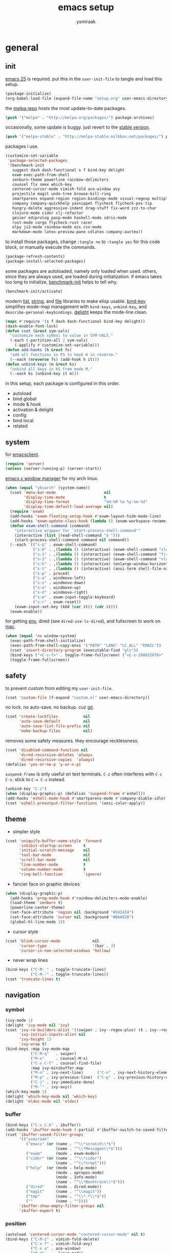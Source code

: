 #+TITLE: emacs setup
#+AUTHOR: ysmiraak
* general
** init
[[https://www.gnu.org/software/emacs/][emacs 25]] is required.
put this in the =user-init-file= to tangle and load this setup.
#+BEGIN_SRC emacs-lisp :tangle no
  (package-initialize)
  (org-babel-load-file (expand-file-name "setup.org" user-emacs-directory))
#+END_SRC
the [[https://melpa.org/#/][melpa repo]] hosts the most update-to-date packages.
#+BEGIN_SRC emacs-lisp
  (push '("melpa" . "http://melpa.org/packages/") package-archives)
#+END_SRC
occasionally, some update is buggy.  just revert to the [[https://stable.melpa.org/#/][stable version]].
#+BEGIN_SRC emacs-lisp :tangle no
  (push '("melpa-stable" . "http://melpa-stable.milkbox.net/packages/") package-archives)
#+END_SRC
packages i use.
#+BEGIN_SRC emacs-lisp
  (customize-set-variable
   'package-selected-packages
   '(benchmark-init
     suggest dash dash-functional s f bind-key delight
     exwm exec-path-from-shell
     zenburn-theme powerline rainbow-delimiters
     counsel flx smex which-key
     centered-cursor-mode vimish-fold ace-window avy
     projectile magit undo-tree browse-kill-ring
     smartparens expand-region region-bindings-mode visual-regexp multiple-cursors
     company company-quickhelp yasnippet flycheck flycheck-pos-tip
     hungry-delete aggressive-indent drag-stuff fix-word zzz-to-char
     clojure-mode cider clj-refactor
     geiser ediprolog pasp-mode haskell-mode idris-mode
     rust-mode cargo flycheck-rust racer
     elpy js2-mode rainbow-mode ess csv-mode
     markdown-mode latex-preview-pane cdlatex company-auctex))
#+END_SRC
to install those packages, change =:tangle no= to =:tangle yes= for this code block, or manually execute the commands.
#+BEGIN_SRC emacs-lisp :tangle no
  (package-refresh-contents)
  (package-install-selected-packages)
#+END_SRC
some packages are autoloaded, namely only loaded when used.
others, since they are always used, are loaded during initialization.
if emacs takes too long to initialize, [[https://github.com/dholm/benchmark-init-el][benchmark-init]] helps to tell why.
#+BEGIN_SRC emacs-lisp :tangle no
  (benchmark-init/activate)
#+END_SRC
modern [[https://github.com/magnars/dash.el#installation][list]], [[https://github.com/magnars/s.el][string]], and [[https://github.com/rejeep/f.el][file]] libraries to make elisp usable.
[[https://github.com/jwiegley/use-package/blob/master/bind-key.el][bind-key]] simplifies mode-map management with =bind-keys=, =unbind-key=, and =describe-personal-keybindings=.
[[https://www.emacswiki.org/emacs/DelightedModes][delight]] keeps the mode-line clean.
#+BEGIN_SRC emacs-lisp
  (mapc #'require '(s f dash dash-functional bind-key delight))
  (dash-enable-font-lock)
  (defun cset (&rest sym-vals)
    "customize each symbol to value in SYM-VALS."
    (-each (-partition-all 2 sym-vals)
      (-applify #'customize-set-variable)))
  (defun add-hooks (h &rest fs)
    "add all functions in FS to hook H in reverse."
    (--each (nreverse fs) (add-hook h it)))
  (defun unbind-keys (m &rest ks)
    "unbind all keys in KS from mode M."
    (--each ks (unbind-key it m)))
#+END_SRC
in this setup, each package is configured in this order.
- autoload
- bind global
- mode & hook
- activation & delight
- config
- bind local
- related
** system
for [[https://www.emacswiki.org/emacs/EmacsClient][emacsclient]].
#+BEGIN_SRC emacs-lisp
  (require 'server)
  (unless (server-running-p) (server-start))
#+END_SRC
[[https://github.com/ch11ng/exwm][emacs x window manager]] for my arch linux.
#+BEGIN_SRC emacs-lisp
  (when (equal "yksarch" (system-name))
    (cset 'menu-bar-mode                     nil
          'display-time-mode                 t
          'display-time-format               "%H:%M %a %y-%m-%d"
          'display-time-default-load-average nil)
    (require 'exwm)
    (add-hooks 'exwm-floating-setup-hook #'exwm-layout-hide-mode-line)
    (add-hooks 'exwm-update-class-hook (lambda () (exwm-workspace-rename-buffer exwm-class-name)))
    (defun exwm-shell-command (command)
      "interactive wrapper for `start-process-shell-command'"
      (interactive (list (read-shell-command "$ ")))
      (start-process-shell-command command nil command))
    (--each `(("s-&" . exwm-shell-command)
              ("s-0" . ,(lambda () (interactive) (exwm-shell-command "slock")))
              ("s-1" . ,(lambda () (interactive) (exwm-shell-command "firefox")))
              ("s-2" . ,(lambda () (interactive) (exwm-shell-command "vlc")))
              ("s-h" . ,(lambda () (interactive) (enlarge-window-horizontally 28)))
              ("s-t" . ,(lambda () (interactive) (ansi-term shell-file-name)))
              ("s-p" . proced)
              ("s-a" . windmove-left)
              ("s-s" . windmove-down)
              ("s-w" . windmove-up)
              ("s-d" . windmove-right)
              ("s-m" . exwm-input-toggle-keyboard)
              ("s-r" . exwm-reset))
      (exwm-input-set-key (kbd (car it)) (cdr it)))
    (exwm-enable))
#+END_SRC
for getting [[https://github.com/purcell/exec-path-from-shell][env]], dired (see =dired-use-ls-dired=), and fullscreen to work on [[https://www.emacswiki.org/emacs/MacOSTweaks][mac]].
#+BEGIN_SRC emacs-lisp
  (when (equal 'ns window-system)
    (exec-path-from-shell-initialize)
    (exec-path-from-shell-copy-envs '("PATH" "LANG" "LC_ALL" "EMAIL"))
    (cset 'insert-directory-program (executable-find "gls"))
    (bind-keys ("<C-s-f>" . toggle-frame-fullscreen) ("<C-s-268632070>" . toggle-frame-fullscreen))
    (toggle-frame-fullscreen))
#+END_SRC
** safety
to prevent custom from editing my =user-init-file=.
#+BEGIN_SRC emacs-lisp
  (cset 'custom-file (f-expand "custom.el" user-emacs-directory))
#+END_SRC
no lock.  no auto-save.  no backup.  cuz [[https://git-scm.com/][git]].
#+BEGIN_SRC emacs-lisp
  (cset 'create-lockfiles           nil
        'auto-save-default          nil
        'auto-save-list-file-prefix nil
        'make-backup-files          nil)
#+END_SRC
removes some safety measures.
they encourage recklessness.
#+BEGIN_SRC emacs-lisp
  (cset 'disabled-command-function nil
        'dired-recursive-deletes 'always
        'dired-recursive-copies  'always)
  (defalias 'yes-or-no-p 'y-or-n-p)
#+END_SRC
=suspend-frame= is only useful on text terminals.
=C-z= often interferes with =C-c C-z=.  stick to =C-x C-z= instead.
#+BEGIN_SRC emacs-lisp
  (unbind-key "C-z")
  (when (display-graphic-p) (defalias 'suspend-frame #'eshell))
  (add-hooks 'eshell-mode-hook #'smartparens-mode #'company-diable-idle)
  (cset 'eshell-preoutput-filter-functions '(ansi-color-apply))
#+END_SRC
** theme
- simpler style
#+BEGIN_SRC emacs-lisp
  (cset 'uniquify-buffer-name-style 'forward
        'inhibit-startup-screen     t
        'initial-scratch-message    nil
        'tool-bar-mode              nil
        'scroll-bar-mode            nil
        'line-number-mode           t
        'column-number-mode         t
        'ring-bell-function         'ignore)
#+END_SRC
- fancier face on graphic devices
#+BEGIN_SRC emacs-lisp
  (when (display-graphic-p)
    (add-hooks 'prog-mode-hook #'rainbow-delimiters-mode-enable)
    (load-theme 'zenburn t)
    (powerline-center-theme)
    (set-face-attribute 'region nil :background "#242424")
    (set-face-attribute 'cursor nil :background "#DAA520")
    (global-hl-line-mode 1))
#+END_SRC
- cursor style
#+BEGIN_SRC emacs-lisp
  (cset 'blink-cursor-mode              nil
        'cursor-type                    '(bar . 3)
        'cursor-in-non-selected-windows 'hollow)
#+END_SRC
- never wrap lines
#+BEGIN_SRC emacs-lisp
  (bind-keys ("C-M-_" . toggle-truncate-lines)
             ("C-M--" . toggle-truncate-lines))
  (cset 'truncate-lines t)
#+END_SRC
** navigation
*** symbol
#+BEGIN_SRC emacs-lisp
  (ivy-mode 1)
  (delight 'ivy-mode nil 'ivy)
  (cset 'ivy-re-builders-alist '((swiper . ivy--regex-plus) (t . ivy--regex-fuzzy))
        'ivy-initial-inputs-alist nil
        'ivy-height 13
        'ivy-wrap t)
  (bind-keys :map ivy-mode-map
             ("C-M-q"   . swiper)
             ("M-x"     . counsel-M-x)
             ("C-x C-f" . counsel-find-file)
             :map ivy-minibuffer-map
             ("M-n" . ivy-next-line)      ("C-n" . ivy-next-history-element)
             ("M-p" . ivy-previous-line)  ("C-p" . ivy-previous-history-element)
             ("C-j" . ivy-immediate-done)
             ("M-'" . ivy-avy))
  (which-key-mode 1)
  (delight 'which-key-mode nil 'which-key)
  (delight 'eldoc-mode nil 'eldoc)
#+END_SRC
*** buffer
#+BEGIN_SRC emacs-lisp
  (bind-keys ("C-x C-b" . ibuffer))
  (add-hooks 'ibuffer-mode-hook (-partial #'ibuffer-switch-to-saved-filter-groups "ysmiraak"))
  (cset 'ibuffer-saved-filter-groups
        '(("ysmiraak"
           ("emacs" (or (name . "^\\*scratch\\*$")
                        (name . "^\\*Messages\\*$")))
           ("exwm"      (mode . exwm-mode))
           ("cider" (or (name . "^\\*cider")
                        (name . "^\\*nrepl")))
           ("help"  (or (mode . help-mode)
                        (mode . apropos-mode)
                        (mode . Info-mode)
                        (name . "^\\*Backtrace\\*$")))
           ("dired"     (mode . dired-mode))
           ("magit"     (name . "^\\magit"))
           ("tmp"       (name . "^\\*.*\\*$"))
           (""          (name . ""))))
        'ibuffer-show-empty-filter-groups nil
        'ibuffer-expert t)
#+END_SRC
*** position
#+BEGIN_SRC emacs-lisp
  (autoload 'centered-cursor-mode "centered-cursor-mode" nil t)
  (bind-keys ("C-M-z" . vimish-fold-delete)
             ("C-x f" . vimish-fold-avy)
             ("C-x o" . ace-window)
             ("M-#"    . linum-mode)
             ("M-g g"   . avy-goto-line)
             ("M-g M-g" . avy-goto-line)
             ("M-\""  . avy-pop-mark)
             ("M-'" . avy-goto-char-timer))
  (cset 'avy-timeout-seconds 0.3)
#+END_SRC
*** project
#+BEGIN_SRC emacs-lisp
  (projectile-mode 1)
  (delight 'projectile-mode '(:eval (format " [%s]" (projectile-project-name))) 'projectile)
  (cset 'projectile-switch-project-action 'projectile-dired
        'projectile-completion-system     'ivy)
  (bind-keys ("C-x g" . magit-status))
#+END_SRC
*** history
#+BEGIN_SRC emacs-lisp
  (bind-keys ("C-M-y" . browse-kill-ring))
  (global-undo-tree-mode 1)
  (bind-keys :map undo-tree-map ("C--" . undo-tree-undo))
  (delight 'undo-tree-mode nil 'undo-tree)
#+END_SRC
** editing
*** structure-based
with revised symmetrical bindings.
|   | C        | M        | C-M      |
|---+----------+----------+----------|
| a | line min | buff min | sexp min |
| e | line max | buff max | sexp max |
| f | char inc | word inc | sexp inc |
| b | char dec | word dec | sexp dec |
| n | line inc | sent inc | para inc |
| p | line dec | sent dec | para dec |
#+BEGIN_SRC emacs-lisp
  (require 'smartparens-config)
  (smartparens-global-mode 1)
  (delight 'smartparens-mode nil 'smartparens)
  (bind-keys ("M-a"   . beginning-of-buffer)
             ("M-e"   . end-of-buffer)
             ("M-n"   . forward-sentence)
             ("M-p"   . backward-sentence)
             ("C-M-n" . forward-paragraph)
             ("C-M-p" . backward-paragraph)
             :map smartparens-mode-map
             ("C-M-a" . sp-beginning-of-sexp)
             ("C-M-e" . sp-end-of-sexp)
             ("C-M-f" . sp-forward-parallel-sexp)
             ("C-M-b" . sp-backward-parallel-sexp)
             ;; ] right [ left, M down C-M up
             ("C-M-]" . sp-up-sexp)
             ("C-M-[" . sp-backward-up-sexp)
             ("M-]"   . sp-backward-down-sexp)
             ("M-["   . sp-down-sexp)
             ;; restructuring bindings
             ("M-)"   . sp-forward-slurp-sexp)
             ("M-("   . sp-backward-slurp-sexp)
             ("M-}"   . sp-forward-barf-sexp)
             ("M-{"   . sp-backward-barf-sexp)
             ("M->"   . sp-splice-sexp-killing-forward)
             ("M-<"   . sp-splice-sexp-killing-backward)
             ("C-M-u" . sp-raise-sexp)
             ("C-M-d" . sp-splice-sexp)
             ("C-M-h" . sp-rewrap-sexp)
             ("C-M-j" . sp-split-sexp)
             ("M-+"   . sp-join-sexp)
             ("M-*"   . sp-convolute-sexp)
             ;; behavior enhancements
             ("M-DEL"   . sp-backward-kill-word)
             ("M-d"     . sp-kill-word)
             ("C-k"     . sp-kill-hybrid-sexp)
             ("C-M-k"   . sp-kill-sexp)
             ("C-M-t"   . sp-transpose-sexp)
             ("C-x C-t" . sp-transpose-hybrid-sexp)
             ("M-@"     . sp-select-next-thing)
             ("C-M-@"   . sp-select-previous-thing-exchange))
  (show-smartparens-global-mode 1)
  (set-face-attribute 'sp-show-pair-match-face    nil :background "#181818" :foreground "#A41210" :weight 'bold)
  (set-face-attribute 'sp-show-pair-mismatch-face nil :background "#161616" :foreground "#003B6F" :weight 'black)
#+END_SRC
*** region-based
#+BEGIN_SRC emacs-lisp
  (bind-keys ("M-h" . er/expand-region))
  (require 'region-bindings-mode)
  (region-bindings-mode-enable)
  (bind-keys :map region-bindings-mode-map
             ("$" . flyspell-region)
             (";" . comment-or-uncomment-region)
             ("b" . comment-box)
             ("d" . delete-region)
             ("f" . vimish-fold)
             ("g" . keyboard-quit)
             ("i" . indent-region)
             ("k" . kill-region)
             ("l" . downcase-region)
             ("m" . mc/mark-all-in-region) ("M" . vr/mc-mark)
             ("n" . mc/edit-lines)
             ("r" . replace-string)        ("R" . vr/replace)
             ("s" . sort-lines)
             ("u" . upcase-region)
             ("w" . kill-ring-save))
#+END_SRC
*** batched
#+BEGIN_SRC emacs-lisp
  (bind-keys ("C-M-\\" . mc/mark-more-like-this-extended)
             ("C-M-%"  . vr/query-replace))
  (when (display-graphic-p)
    (with-eval-after-load 'multiple-cursors
      (set-face-attribute 'mc/cursor-bar-face nil :background "#DAA520" :foreground "#242424")))
#+END_SRC
*** completion
- no abbrev
#+BEGIN_SRC emacs-lisp
  (cset 'save-abbrevs nil)
#+END_SRC
- symbol
#+BEGIN_SRC emacs-lisp
  (bind-keys ("M-/" . hippie-expand))
  (with-eval-after-load 'hippie-exp
    (cset 'hippie-expand-try-functions-list
          '(try-complete-file-name-partially
            try-complete-file-name
            try-expand-dabbrev
            try-expand-dabbrev-visible
            try-expand-dabbrev-all-buffers
            try-expand-dabbrev-from-kill
            try-expand-whole-kill
            try-complete-lisp-symbol-partially
            try-complete-lisp-symbol)))
  (global-company-mode 1)
  (company-quickhelp-mode 1)
  (delight 'company-mode nil 'company)
  (defun company-diable-idle ()
    "diable idle completion."
    (interactive)
    (unless (local-variable-p 'company-idle-delay)
      (make-local-variable 'company-idle-delay))
    (setq company-idle-delay nil))
  (cset 'company-idle-delay                0.2
        'company-minimum-prefix-length     2
        'company-tooltip-align-annotations t
        'company-selection-wrap-around     t
        'company-quickhelp-delay           nil)
  (unbind-keys company-active-map "TAB" "<tab>")
  (bind-keys :map company-active-map ("M-h" . company-quickhelp-manual-begin)
             :map company-mode-map ("C-M-i" . company-complete))
#+END_SRC
- snippet
#+BEGIN_SRC emacs-lisp
  (yas-global-mode 1)
  (delight 'yas-minor-mode nil 'yasnippet)
#+END_SRC
*** checking
- spell
#+BEGIN_SRC emacs-lisp
  (bind-keys ("M-$" . flyspell-mode))
  (with-eval-after-load 'flyspell
    (delight 'flyspell-mode " $" 'flyspell)
    (bind-keys :map flyspell-mode-map ("C-;" . flyspell-correct-word-before-point))
    (cset 'ispell-program-name "aspell"))
#+END_SRC
- error
#+BEGIN_SRC emacs-lisp
  (with-eval-after-load 'flycheck
    (flycheck-pos-tip-mode))
#+END_SRC
*** whitespace
#+BEGIN_SRC emacs-lisp
  (add-hooks 'before-save-hook #'whitespace-cleanup)
  (global-hungry-delete-mode 1)
  (delight 'hungry-delete-mode " d" 'hungry-delete)
#+END_SRC
*** indentation
#+BEGIN_SRC emacs-lisp
  (global-aggressive-indent-mode 1)
  (delight 'aggressive-indent-mode " i" 'aggressive-indent)
  (--each '(idris-mode haskell-mode)
    (push it aggressive-indent-excluded-modes))
  (cset 'indent-tabs-mode nil)
  (bind-keys :map smartparens-mode-map ("C-j" . newline-and-indent))
#+END_SRC
*** miscellaneous
#+BEGIN_SRC emacs-lisp
  (bind-keys ("<M-right>" . drag-stuff-right)
             ("<M-left>"  . drag-stuff-left)
             ("<M-down>"  . drag-stuff-down)
             ("<M-up>"    . drag-stuff-up)
             ("M-c" . fix-word-capitalize)
             ("M-l" . fix-word-downcase)
             ("M-u" . fix-word-upcase)
             ("M-z" . zzz-to-char))
#+END_SRC
** eval
to evaluate code interactively, i bind =M-RET= for region or sexp or line and =C-M-x= for defun or block.
this applies to all language-specific modes which offers the options.
#+BEGIN_SRC emacs-lisp
  (defmacro def-eval-dwim (name eval-region eval-last)
    "define NAME to interactively call either the EVAL-REGION
  function or the EVAL-LAST function, depending on `use-region-p'.
  both functions must be given as unquoted symbols."
    `(defun ,name ()
       ,(format "`%s' or `%s'" eval-region eval-last)
       (interactive)
       (call-interactively
        (if (use-region-p)
            (function ,eval-region)
          (function ,eval-last)))))
#+END_SRC
* lang
** elisp
#+BEGIN_SRC emacs-lisp
  (--each '(emacs-lisp-mode-hook lisp-interaction-mode-hook ielm-mode-hook)
    (add-hook it #'eldoc-mode))
  (add-hooks 'eval-expression-minibuffer-setup-hook #'eldoc-mode #'smartparens-mode)
  (def-eval-dwim eval-dwim:elisp eval-region eval-last-sexp)
  (bind-keys :map emacs-lisp-mode-map
             ("M-RET" . eval-dwim:elisp)
             ("C-M-x" . eval-defun)
             :map lisp-interaction-mode-map
             ("RET"   . eval-print-last-sexp)
             ("M-RET" . eval-dwim:elisp))
#+END_SRC
** clojure
#+BEGIN_SRC emacs-lisp
  (add-hooks 'clojure-mode-hook    #'eldoc-mode #'clj-refactor-mode)
  (add-hooks 'cider-repl-mode-hook #'eldoc-mode #'clj-refactor-mode)
  (with-eval-after-load 'cider
    (cset 'cider-font-lock-dynamically    t
          'cider-repl-use-pretty-printing t
          'cider-repl-print-length        11
          'cider-doc-xref-regexp "\\[\\[\\(.*?\\)\\]\\]")
    (def-eval-dwim eval-dwim:clojure cider-eval-region cider-eval-last-sexp)
    (bind-keys :map cider-mode-map
               ("M-RET" . eval-dwim:clojure)
               ("C-M-x" . cider-eval-defun-at-point)))
  (with-eval-after-load 'clj-refactor
    (cljr-add-keybindings-with-prefix "C-z"))
#+END_SRC
** scheme
#+BEGIN_SRC emacs-lisp
  (with-eval-after-load 'geiser
    (cset 'geiser-active-implementations '(chez))
    (def-eval-dwim eval-dwim:scheme geiser-eval-region geiser-eval-last-sexp)
    (bind-keys :map scheme-mode-map
               ("M-RET" . eval-dwim:scheme)
               ("C-M-x" . geiser-eval-definition)))
#+END_SRC
** prolog
#+BEGIN_SRC emacs-lisp
  (push '("\\.pl$" . prolog-mode) auto-mode-alist)
  (with-eval-after-load 'prolog
    (bind-keys :map prolog-mode-map ("M-RET" . ediprolog-dwim)))
#+END_SRC
** haskell
#+BEGIN_SRC emacs-lisp
  (add-hooks 'haskell-mode-hook #'interactive-haskell-mode)
  (with-eval-after-load 'haskell-indentation
    (unbind-keys haskell-indentation-mode-map ";"))
#+END_SRC
** idris
#+BEGIN_SRC emacs-lisp
  (add-hooks 'idris-mode-hook #'eldoc-mode)
  (with-eval-after-load 'idris-mode
    (bind-keys :map idris-mode-map ("C-c C-q" . idris-quit)))
#+END_SRC
** rust
#+BEGIN_SRC emacs-lisp
  (add-hooks 'rust-mode-hook
             #'eldoc-mode
             #'flycheck-mode
             #'flycheck-rust-setup
             #'cargo-minor-mode
             #'racer-mode)
#+END_SRC
** python
#+BEGIN_SRC emacs-lisp
  (add-hooks 'python-mode-hook #'elpy-mode (-partial #'highlight-indentation-mode -1))
  (with-eval-after-load 'python
    (cset 'python-shell-interpreter "python3"
          'elpy-shell-use-project-root nil)
    (def-eval-dwim eval-dwim:python elpy-shell-send-region-or-buffer elpy-shell-send-statement)
    (unbind-keys python-mode-map "DEL")
    (bind-keys :map python-mode-map
               ("M-RET" . eval-dwim:python)
               ("C-M-x" . elpy-shell-send-group))
    (elpy-enable))
#+END_SRC
** javascript
#+BEGIN_SRC emacs-lisp
  (push '("\\.js\\'" . js2-mode) auto-mode-alist)
#+END_SRC
** r
#+BEGIN_SRC emacs-lisp
  (add-hooks 'inferior-ess-mode-hook #'smartparens-mode)
  (with-eval-after-load 'ess
    (def-eval-dwim eval-dwim:ess ess-eval-region ess-eval-line)
    (bind-keys :map ess-mode-map
               ("M-RET" . eval-dwim:ess)
               ("C-M-x" . ess-eval-paragraph)))
#+END_SRC
** markdown
#+BEGIN_SRC emacs-lisp
  (push '("README\\.md\\'" . gfm-mode)      auto-mode-alist)
  (push '("\\.[Rr]md\\'"   . markdown-mode) auto-mode-alist)
  (with-eval-after-load 'markdown-mode
    (cset 'markdown-enable-math t)
    (unbind-keys markdown-mode-map "DEL"))
#+END_SRC
** tex
#+BEGIN_SRC emacs-lisp
  (add-hooks 'LaTeX-mode-hook
             #'flycheck-mode
             #'LaTeX-math-mode
             #'latex-preview-pane-enable
             #'turn-on-cdlatex
             #'turn-on-reftex
             (-partial #'set 'TeX-command-default "xelatexmk"))
  (with-eval-after-load 'tex
    (push '("xelatexmk"
            "latexmk -pdf -pdflatex='xelatex -interaction=nonstopmode -shell-escape' %s"
            TeX-run-TeX nil t :help "run xelatexmk on file")
          TeX-command-list)
    (cset 'TeX-engine              'xetex
          'TeX-auto-save           t
          'TeX-parse-self          t
          'reftex-plug-into-AUCTeX t)
    (with-eval-after-load 'company
      (company-auctex-init)))
  (with-eval-after-load 'cdlatex
    (unbind-keys cdlatex-mode-map "<" "(" "[" "{"))
#+END_SRC
** org
#+BEGIN_SRC emacs-lisp
  (add-hooks 'org-mode-hook #'turn-on-org-cdlatex)
  (with-eval-after-load 'org
    (cset 'org-adapt-indentation                  nil
          'org-log-done                           'time
          'org-latex-create-formula-image-program 'imagemagick
          'org-latex-listings                     'minted
          'org-src-fontify-natively               t
          'org-latex-with-hyperref                nil
          'org-latex-default-packages-alist
          '(("" "fontspec" t)
            ("" "graphicx" t)
            ("" "longtable" nil)
            ("" "float" nil)
            ("" "wrapfig" nil)
            ("" "rotating" nil)
            ("normalem" "ulem" t)
            ("" "amsmath" t)
            ("" "amssymb" t)
            ("" "hyperref" nil)))
    (unbind-keys org-mode-map "M-h" "M-a" "M-e" "M-{" "M-}")
    (bind-keys :map org-mode-map
               ("M-n"     . org-forward-sentence)
               ("M-p"     . org-backward-sentence)
               ("C-M-n"   . org-forward-element)
               ("C-M-p"   . org-backward-element)))
  (--each '((org-beamer-outline-frame-title . "outline")
            (org-emphasis-alist             . nil))
    (push it safe-local-variable-values))
#+END_SRC
* summary
ctrl does not work with uppercase on text terminals.
meta does but i do not need those bindings yet.
- dead on terminal: []
- forced translate: [target]
- override default: +old+ ~new~
|         | <36>                                 | <60>                                                         | <60>                                                         |
|         | C-                                   | M-                                                           | C-M-                                                         |
|---------+--------------------------------------+--------------------------------------------------------------+--------------------------------------------------------------|
| DEL     | [DEL]                                | ~sp-backward-kill-word~ +backward-kill-word+                 | [C-M-h]                                                      |
| TAB     | [TAB]                                | [C-M-i]                                                      | [C-M-i]                                                      |
| RET     | [RET]                                | ~eval-dwim~                                                  | [M-RET]                                                      |
| SPC     | [C-@]                                | just-one-space                                               | [M-SPC]                                                      |
| <up>    | <up>                                 | ~drag-stuff-up~                                              | [ESC <up>]                                                   |
| <left>  | ~[]~ +left-word+                     | ~drag-stuff-left~ +backward-word+                            | [ESC <left>]                                                 |
| <down>  | <down>                               | ~drag-stuff-down~                                            | [ESC <down>]                                                 |
| <right> | ~[]~ +right-word+                    | ~drag-stuff-right~ +forward-word+                            | [ESC <right>]                                                |
|---------+--------------------------------------+--------------------------------------------------------------+--------------------------------------------------------------|
| 1       | []                                   | digit-argument 1                                             | [M-1]                                                        |
| 2       | []                                   | digit-argument 2                                             | [M-2]                                                        |
| 3       | []                                   | digit-argument 3                                             | [M-3]                                                        |
| 4       | []                                   | digit-argument 4                                             | [M-4]                                                        |
| 5       | []                                   | digit-argument 5                                             | [M-5]                                                        |
| 6       | []                                   | digit-argument 6                                             | [M-6]                                                        |
| 7       | []                                   | digit-argument 7                                             | [M-7]                                                        |
| 8       | []                                   | digit-argument 8                                             | [M-8]                                                        |
| 9       | []                                   | digit-argument 9                                             | [M-9]                                                        |
| 0       | []                                   | digit-argument 0                                             | [M-0]                                                        |
|---------+--------------------------------------+--------------------------------------------------------------+--------------------------------------------------------------|
| !       | []                                   | shell-command                                                |                                                              |
| @       | set-mark-command                     | ~sp-select-next-thing~ +mark-word+                           | ~sp-select-previous-thing-exchange~  +mark-sexp+             |
| #       | []                                   | ~linum-mode~                                                 |                                                              |
| $       | []                                   | ~flyspell-mode~ +ispell-word+                                |                                                              |
| %       | []                                   | query-replace                                                | ~vr/query-replace~ +query-replace-regexp+                    |
| ^       |                                      | delete-indentation                                           |                                                              |
| &       | []                                   | async-shell-command                                          |                                                              |
| *       | []                                   | ~sp-convolute-sexp~                                          |                                                              |
| (       | []                                   | ~sp-backward-slurp-sexp~ +insert-parentheses+                |                                                              |
| )       | []                                   | ~sp-forward-slurp-sexp~ +move-past-close-and-reindent+       |                                                              |
|---------+--------------------------------------+--------------------------------------------------------------+--------------------------------------------------------------|
| -       | [C-_]                                | negative-argument                                            | [C-M-_]                                                      |
| =       | []                                   | count-words-region                                           | [M-=]                                                        |
| [       | [ESC-]                               | ~sp-down-sexp~                                               | ~sp-backward-up-sexp~                                        |
| ]       | abort-recursive-edit                 | ~sp-backward-down-sexp~                                      | ~sp-up-sexp~                                                 |
| ;       | []                                   | comment-dwim                                                 | [M-;]                                                        |
| '       | []                                   | ~avy-goto-char-2~ +abbrev-prefix-mark+                       | [M-']                                                        |
| \       | toggle-input-method                  | delete-horizontal-space                                      | ~mc/mark-more-like-this-extended~ +indent-region+            |
| `       | []                                   | tmm-menubar                                                  | [M-`]                                                        |
| ,       | []                                   | xref-pop-marker-stack                                        | [M-,]                                                        |
| .       | []                                   | xref-find-definitions                                        | [M-.]                                                        |
| /       | []                                   | ~hippie-expand~ +dabbrev-expand+                             | [M-/]                                                        |
|---------+--------------------------------------+--------------------------------------------------------------+--------------------------------------------------------------|
| _       | ~undo-tree-undo~ +undo+              | ~undo-tree-redo~                                             | ~toggle-truncate-lines~ +negative-argument+                  |
| +       | []                                   | ~sp-join-sexp~                                               |                                                              |
| {       | [C-[]                                | ~sp-backward-barf-sexp~ +backward-paragraph+                 |                                                              |
| }       | [C-]]                                | ~sp-forward-barf-sexp~ +forward-paragraph+                   |                                                              |
| :       | []                                   | eval-expression                                              |                                                              |
| "       | []                                   | ~avy-pop-mark~                                               |                                                              |
| \mid    | [C-\]                                | shell-command-on-region                                      |                                                              |
| ~       | []                                   | not-modified                                                 |                                                              |
| <       | []                                   | ~sp-splice-sexp-killing-backward~ +beginning-of-buffer+      |                                                              |
| >       | []                                   | ~sp-splice-sexp-killing-forward~ +end-of-buffer+             |                                                              |
| ?       | []                                   | xref-find-references                                         |                                                              |
|---------+--------------------------------------+--------------------------------------------------------------+--------------------------------------------------------------|
| a       | move-beginning-of-line               | ~beginning-of-buffer~ +backward-sentence+                    | ~sp-beginning-of-sexp~ +beginning-of-defun+                  |
| b       | backward-char                        | backward-word                                                | ~sp-backward-parallel-sexp~ +backward-sexp+                  |
| c       | [C-c-]                               | ~fix-word-capitalize~ +capitalize-word+                      | exit-recursive-edit                                          |
| d       | delete-char                          | ~sp-kill-word~ +kill-word+                                   | ~sp-splice-sexp~ +down-list+                                 |
| e       | move-end-of-line                     | ~end-of-buffer~ +forward-sentence+                           | ~sp-end-of-sexp~ +end-of-defun+                              |
| f       | forward-char                         | forward-word                                                 | ~sp-forward-parallel-sexp~ +forward-sexp+                    |
| g       | keyboard-quit                        | [M-g-]                                                       | []                                                           |
| h       | [C-h-]                               | ~er/expand-region~ +mark-paragraph+                          | ~sp-rewrap-sexp~ +mark-defun+                                |
| i       | [TAB]                                | tab-to-tab-stop                                              | ~company-complete~ +completion-at-point+                     |
| j       | newline-and-indent                   | indent-new-comment-line                                      | ~sp-split-sexp~ +indent-new-comment-line+                    |
| k       | ~sp-kill-hybrid-sexp~ +kill-line+    | kill-sentence                                                | ~sp-kill-sexp~ +kill-sexp+                                   |
| l       | recenter-top-bottom                  | ~fix-word-downcase~ +downcase-word+                          | reposition-window                                            |
| m       | [RET]                                | back-to-indentation                                          | [M-RET]                                                      |
| n       | next-line                            | ~forward-sentence~                                           | ~forward-paragraph~ +forward-list+                           |
| o       | open-line                            | [M-o-]                                                       | split-line                                                   |
| p       | previous-line                        | ~backward-sentence~                                          | ~backward-paragraph~ +backward-list+                         |
| q       | quoted-insert                        | fill-paragraph                                               | ~swiper~                                                     |
| r       | isearch-backward                     | move-to-window-line-top-bottom                               | isearch-backward-regexp                                      |
| s       | isearch-forward                      | [M-s-]                                                       | isearch-forward-regexp                                       |
| t       | transpose-chars                      | transpose-words                                              | ~sp-transpose-sexp~ +transpose-sexps+                        |
| u       | universal-argument                   | ~fix-word-upcase~ +upcase-word+                              | ~sp-raise-sexp~ +backward-up-list+                           |
| v       | scroll-up-command                    | scroll-down-command                                          | scroll-other-window                                          |
| w       | kill-region                          | kill-ring-save                                               | append-next-kill                                             |
| x       | [C-x-]                               | ~counsel-M-x~ +execute-extended-command+                     | eval-defun                                                   |
| y       | yank                                 | yank-pop                                                     | ~browse-kill-ring~                                           |
| z       | ~cljr~ +suspend-frame+               | ~zzz-to-char~ +zap-to-char+                                  | ~vimish-fold-delete~                                         |
prefixed bindings, incomplete.
| <12>         | <60>                                                         |
| C-h i        | info                                                         |
| C-h r        | info-emacs-manual                                            |
| C-x C-b      | ~ibuffer~ +list-buffers+                                     |
| C-x C-SPC    | pop-global-mark                                              |
| C-x C-t      | ~sp-transpose-hybrid-sexp~ +transpose-lines+                 |
| C-x f        | ~vimish-fold-avy~ +set-fill-column+                          |
| C-x g        | ~magit-status~                                               |
| C-x l        | count-lines-page                                             |
| C-x o        | ~ace-window~ +other-window+                                  |
| C-x u        | ~undo-tree-visualize~                                        |
| C-x z        | repeat                                                       |
| M-g g        | ~avy-goto-line~ +goto-line+                                  |
